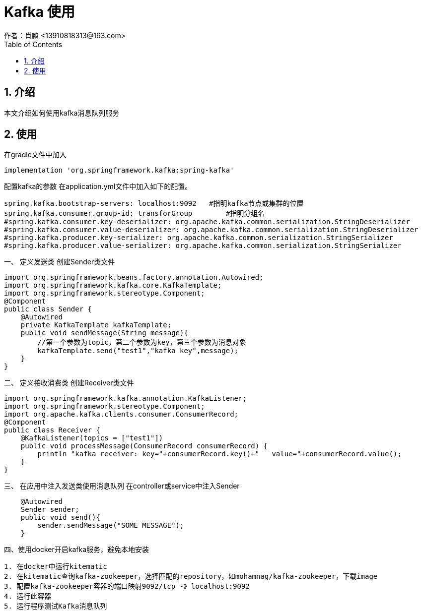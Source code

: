 = Kafka 使用
作者：肖鹏 <13910818313@163.com>
:imagesdir: ../images
:source-highlighter: coderay
:last-update-label!:
:toc2:
:sectnums:

[[介绍]]
== 介绍
本文介绍如何使用kafka消息队列服务
[[使用]]
== 使用
在gradle文件中加入
[source,groovy]
----
implementation 'org.springframework.kafka:spring-kafka'
----
配置kafka的参数
在application.yml文件中加入如下的配置。
[source,groovy]
----
spring.kafka.bootstrap-servers: localhost:9092   #指明kafka节点或集群的位置
spring.kafka.consumer.group-id: transforGroup        #指明分组名
#spring.kafka.consumer.key-deserializer: org.apache.kafka.common.serialization.StringDeserializer
#spring.kafka.consumer.value-deserializer: org.apache.kafka.common.serialization.StringDeserializer
#spring.kafka.producer.key-serializer: org.apache.kafka.common.serialization.StringSerializer
#spring.kafka.producer.value-serializer: org.apache.kafka.common.serialization.StringSerializer
----
一、 定义发送类
创建Sender类文件
[source,groovy]
----
import org.springframework.beans.factory.annotation.Autowired;
import org.springframework.kafka.core.KafkaTemplate;
import org.springframework.stereotype.Component;
@Component
public class Sender {
    @Autowired
    private KafkaTemplate kafkaTemplate;
    public void sendMessage(String message){
        //第一个参数为topic，第二个参数为key，第三个参数为消息对象
        kafkaTemplate.send("test1","kafka key",message);
    }
}
----
二、 定义接收消费类
创建Receiver类文件
[source,groovy]
----
import org.springframework.kafka.annotation.KafkaListener;
import org.springframework.stereotype.Component;
import org.apache.kafka.clients.consumer.ConsumerRecord;
@Component
public class Receiver {
    @KafkaListener(topics = ["test1"])
    public void processMessage(ConsumerRecord consumerRecord) {
        println "kafka receiver: key="+consumerRecord.key()+"   value="+consumerRecord.value();
    }
}
----
三、 在应用中注入发送类使用消息队列
在controller或service中注入Sender
[source,groovy]
----
    @Autowired
    Sender sender;
    public void send(){
        sender.sendMessage("SOME MESSAGE");
    }
----
四、使用docker开启kafka服务，避免本地安装
[source,xml]
----
1. 在docker中运行kitematic
2. 在kitematic查询kafka-zookeeper，选择匹配的repository，如mohamnag/kafka-zookeeper，下载image
3. 配置kafka-zookeeper容器的端口映射9092/tcp -》 localhost:9092
4. 运行此容器
5. 运行程序测试Kafka消息队列
----
